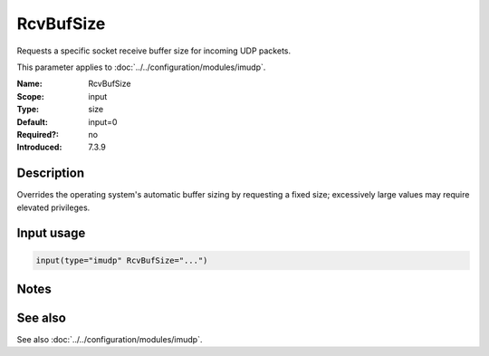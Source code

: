 .. _param-imudp-rcvbufsize:
.. _imudp.parameter.module.rcvbufsize:

RcvBufSize
==========

.. index::
   single: imudp; RcvBufSize
   single: RcvBufSize

.. summary-start

Requests a specific socket receive buffer size for incoming UDP packets.

.. summary-end

This parameter applies to :doc:`../../configuration/modules/imudp`.

:Name: RcvBufSize
:Scope: input
:Type: size
:Default: input=0
:Required?: no
:Introduced: 7.3.9

Description
-----------
Overrides the operating system's automatic buffer sizing by requesting a fixed size; excessively large values may require elevated privileges.

Input usage
-----------
.. _param-imudp-input-rcvbufsize:
.. _imudp.parameter.input.rcvbufsize:
.. code-block:: rsyslog

   input(type="imudp" RcvBufSize="...")

Notes
-----
.. versionadded:: 7.3.9

See also
--------
See also :doc:`../../configuration/modules/imudp`.
